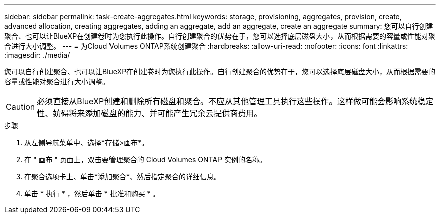 ---
sidebar: sidebar 
permalink: task-create-aggregates.html 
keywords: storage, provisioning, aggregates, provision, create, advanced allocation, creating aggregates, adding an aggregate, add an aggregate, create an aggregate 
summary: 您可以自行创建聚合、也可以让BlueXP在创建卷时为您执行此操作。自行创建聚合的优势在于，您可以选择底层磁盘大小，从而根据需要的容量或性能对聚合进行大小调整。 
---
= 为Cloud Volumes ONTAP系统创建聚合
:hardbreaks:
:allow-uri-read: 
:nofooter: 
:icons: font
:linkattrs: 
:imagesdir: ./media/


[role="lead"]
您可以自行创建聚合、也可以让BlueXP在创建卷时为您执行此操作。自行创建聚合的优势在于，您可以选择底层磁盘大小，从而根据需要的容量或性能对聚合进行大小调整。


CAUTION: 必须直接从BlueXP创建和删除所有磁盘和聚合。不应从其他管理工具执行这些操作。这样做可能会影响系统稳定性、妨碍将来添加磁盘的能力、并可能产生冗余云提供商费用。

.步骤
. 从左侧导航菜单中、选择*存储>画布*。
. 在 " 画布 " 页面上，双击要管理聚合的 Cloud Volumes ONTAP 实例的名称。
. 在聚合选项卡上、单击*添加聚合*、然后指定聚合的详细信息。
+
[role="tabbed-block"]
====
ifdef::aws[]

.AWS
--
** 如果系统提示您选择磁盘类型和磁盘大小、请参见 link:task-planning-your-config.html["在AWS中规划Cloud Volumes ONTAP 配置"]。
** 如果系统提示您输入聚合的容量大小、则您要在支持Amazon EBS弹性卷功能的配置上创建聚合。以下屏幕截图显示了一个由GP3磁盘组成的新聚合示例。
+
image:screenshot-aggregate-size-ev.png["GP3磁盘的\"聚合磁盘\"屏幕的屏幕截图、您可以在其中以TiB输入聚合大小。"]

+
link:concept-aws-elastic-volumes.html["了解有关支持弹性卷的更多信息"]。



--
endif::aws[]

ifdef::azure[]

.Azure 酒店
--
有关磁盘类型和磁盘大小的帮助、请参见 link:task-planning-your-config-azure.html["在Azure中规划Cloud Volumes ONTAP 配置"]。

--
endif::azure[]

ifdef::gcp[]

.Google Cloud
--
有关磁盘类型和磁盘大小的帮助、请参见 link:task-planning-your-config-gcp.html["在Google Cloud中规划Cloud Volumes ONTAP 配置"]。

--
endif::gcp[]

====
. 单击 * 执行 * ，然后单击 * 批准和购买 * 。

